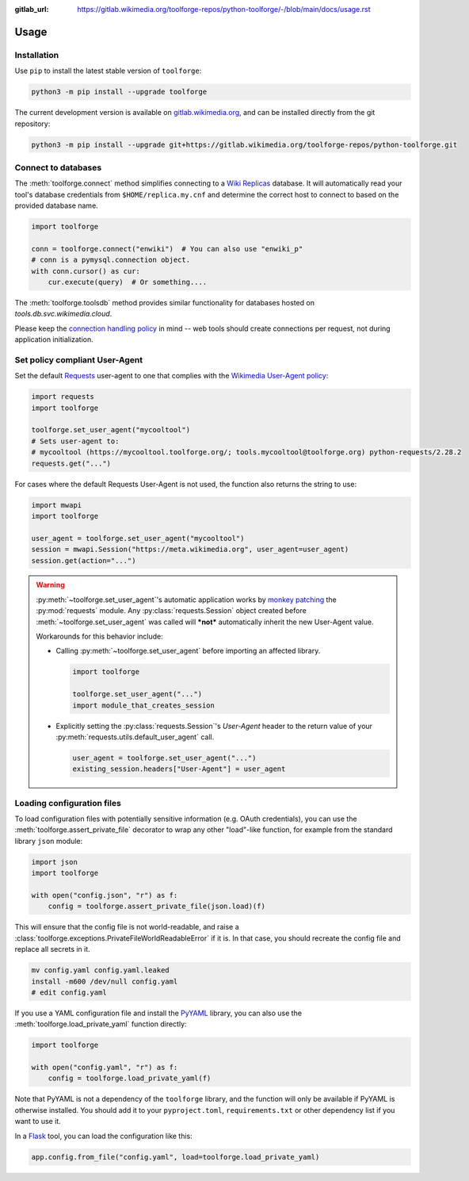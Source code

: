 :gitlab_url: https://gitlab.wikimedia.org/toolforge-repos/python-toolforge/-/blob/main/docs/usage.rst

Usage
=====

Installation
------------

Use ``pip`` to install the latest stable version of ``toolforge``:

.. code-block:: bash

    python3 -m pip install --upgrade toolforge

The current development version is available on gitlab.wikimedia.org_, and can
be installed directly from the git repository:

.. code-block:: bash

    python3 -m pip install --upgrade git+https://gitlab.wikimedia.org/toolforge-repos/python-toolforge.git

Connect to databases
--------------------

The :meth:`toolforge.connect` method simplifies connecting to a `Wiki
Replicas`_ database. It will automatically read your tool's database
credentials from ``$HOME/replica.my.cnf`` and determine the correct host to
connect to based on the provided database name.

.. code-block:: python

   import toolforge

   conn = toolforge.connect("enwiki")  # You can also use "enwiki_p"
   # conn is a pymysql.connection object.
   with conn.cursor() as cur:
       cur.execute(query)  # Or something....

The :meth:`toolforge.toolsdb` method provides similar functionality for
databases hosted on *tools.db.svc.wikimedia.cloud*.

Please keep the `connection handling policy`_ in mind -- web tools should
create connections per request, not during application initialization.

Set policy compliant User-Agent
-------------------------------

Set the default Requests_ user-agent to one that complies with the `Wikimedia
User-Agent policy`_:

.. code-block:: python

   import requests
   import toolforge

   toolforge.set_user_agent("mycooltool")
   # Sets user-agent to:
   # mycooltool (https://mycooltool.toolforge.org/; tools.mycooltool@toolforge.org) python-requests/2.28.2
   requests.get("...")

For cases where the default Requests User-Agent is not used, the function also
returns the string to use:

.. code-block:: python

   import mwapi
   import toolforge

   user_agent = toolforge.set_user_agent("mycooltool")
   session = mwapi.Session("https://meta.wikimedia.org", user_agent=user_agent)
   session.get(action="...")

.. warning::
    :py:meth:`~toolforge.set_user_agent`'s automatic application works by
    `monkey patching <https://en.wikipedia.org/wiki/Monkey_patch>`_ the
    :py:mod:`requests` module. Any :py:class:`requests.Session` object created
    before :meth:`~toolforge.set_user_agent` was called will ***not***
    automatically inherit the new User-Agent value.

    Workarounds for this behavior include:

    - Calling :py:meth:`~toolforge.set_user_agent` before importing an
      affected library.

      .. code-block:: python

          import toolforge

          toolforge.set_user_agent("...")
          import module_that_creates_session

    - Explicitly setting the :py:class:`requests.Session`'s *User-Agent*
      header to the return value of your
      :py:meth:`requests.utils.default_user_agent` call.

      .. code-block:: python

          user_agent = toolforge.set_user_agent("...")
          existing_session.headers["User-Agent"] = user_agent

Loading configuration files
---------------------------

To load configuration files with potentially sensitive information
(e.g. OAuth credentials), you can use the :meth:`toolforge.assert_private_file`
decorator to wrap any other "load"-like function,
for example from the standard library ``json`` module:

.. code-block:: python

   import json
   import toolforge

   with open("config.json", "r") as f:
       config = toolforge.assert_private_file(json.load)(f)

This will ensure that the config file is not world-readable,
and raise a :class:`toolforge.exceptions.PrivateFileWorldReadableError` if it is.
In that case, you should recreate the config file and replace all secrets in it.

.. code-block:: shell

   mv config.yaml config.yaml.leaked
   install -m600 /dev/null config.yaml
   # edit config.yaml

If you use a YAML configuration file and install the PyYAML_ library,
you can also use the :meth:`toolforge.load_private_yaml` function directly:

.. code-block:: python

   import toolforge

   with open("config.yaml", "r") as f:
       config = toolforge.load_private_yaml(f)

Note that PyYAML is not a dependency of the ``toolforge`` library,
and the function will only be available if PyYAML is otherwise installed.
You should add it to your ``pyproject.toml``, ``requirements.txt`` or other dependency list if you want to use it.

In a Flask_ tool, you can load the configuration like this:

.. code-block:: python

   app.config.from_file("config.yaml", load=toolforge.load_private_yaml)

.. _gitlab.wikimedia.org: https://gitlab.wikimedia.org/toolforge-repos/python-toolforge
.. _Wiki Replicas: https://wikitech.wikimedia.org/wiki/Wiki_Replicas
.. _connection handling policy: https://wikitech.wikimedia.org/wiki/Help:Toolforge/Database#Connection_handling_policy
.. _Requests: https://requests.readthedocs.io/
.. _Wikimedia User-Agent policy: https://meta.wikimedia.org/wiki/User-Agent_policy
.. _PyYAML: https://pyyaml.org/
.. _Flask: https://flask.palletsprojects.com/
